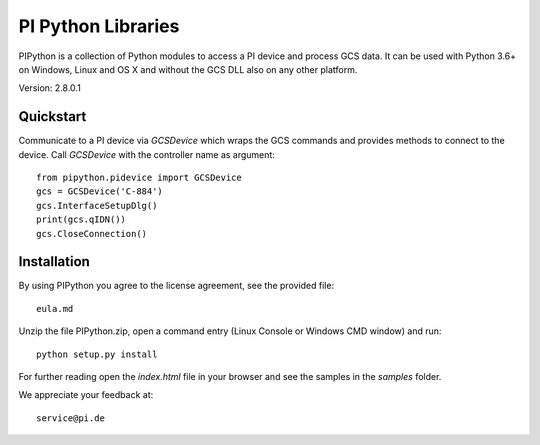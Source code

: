 PI Python Libraries
===================

PIPython is a collection of Python modules to access a PI device and process
GCS data. It can be used with Python 3.6+ on Windows, Linux and OS X
and without the GCS DLL also on any other platform.

Version: 2.8.0.1


Quickstart
----------

Communicate to a PI device via *GCSDevice* which wraps the GCS commands
and provides methods to connect to the device. Call *GCSDevice* with the
controller name as argument::

    from pipython.pidevice import GCSDevice
    gcs = GCSDevice('C-884')
    gcs.InterfaceSetupDlg()
    print(gcs.qIDN())
    gcs.CloseConnection()


Installation
------------

By using PIPython you agree to the license agreement, see the provided file::

    eula.md

Unzip the file PIPython.zip, open a command entry (Linux Console or Windows CMD window) and run::

    python setup.py install

For further reading open the *index.html* file in your browser and see the samples in the
*samples* folder.

We appreciate your feedback at::

    service@pi.de
